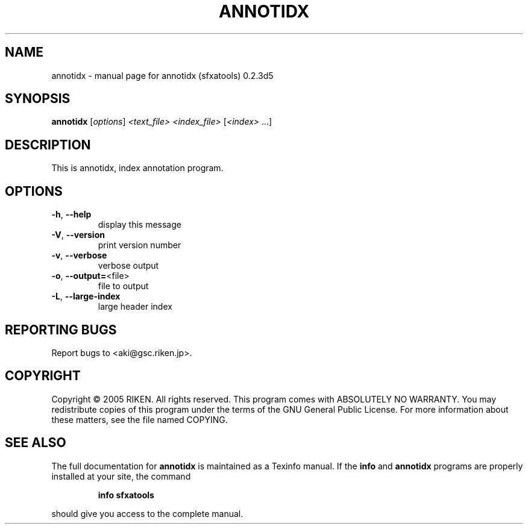 .\" DO NOT MODIFY THIS FILE!  It was generated by help2man 1.36.
.TH ANNOTIDX "1" "December 2005" "annotidx (sfxatools) 0.2.3d5" "User Commands"
.SH NAME
annotidx \- manual page for annotidx (sfxatools) 0.2.3d5
.SH SYNOPSIS
.B annotidx
[\fIoptions\fR] \fI<text_file> <index_file> \fR[\fI<index> \fR...]
.SH DESCRIPTION
This is annotidx, index annotation program.
.SH OPTIONS
.TP
\fB\-h\fR, \fB\-\-help\fR
display this message
.TP
\fB\-V\fR, \fB\-\-version\fR
print version number
.TP
\fB\-v\fR, \fB\-\-verbose\fR
verbose output
.TP
\fB\-o\fR, \fB\-\-output=\fR<file>
file to output
.TP
\fB\-L\fR, \fB\-\-large\-index\fR
large header index
.SH "REPORTING BUGS"
Report bugs to <aki@gsc.riken.jp>.
.SH COPYRIGHT
Copyright \(co 2005 RIKEN. All rights reserved.
This program comes with ABSOLUTELY NO WARRANTY.
You may redistribute copies of this program under the terms of the
GNU General Public License.
For more information about these matters, see the file named COPYING.
.SH "SEE ALSO"
The full documentation for
.B annotidx
is maintained as a Texinfo manual.  If the
.B info
and
.B annotidx
programs are properly installed at your site, the command
.IP
.B info sfxatools
.PP
should give you access to the complete manual.
